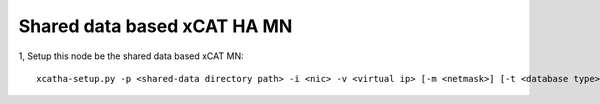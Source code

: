Shared data based xCAT HA MN
============================

1, Setup this node be the shared data based xCAT MN::

   xcatha-setup.py -p <shared-data directory path> -i <nic> -v <virtual ip> [-m <netmask>] [-t <database type>]

